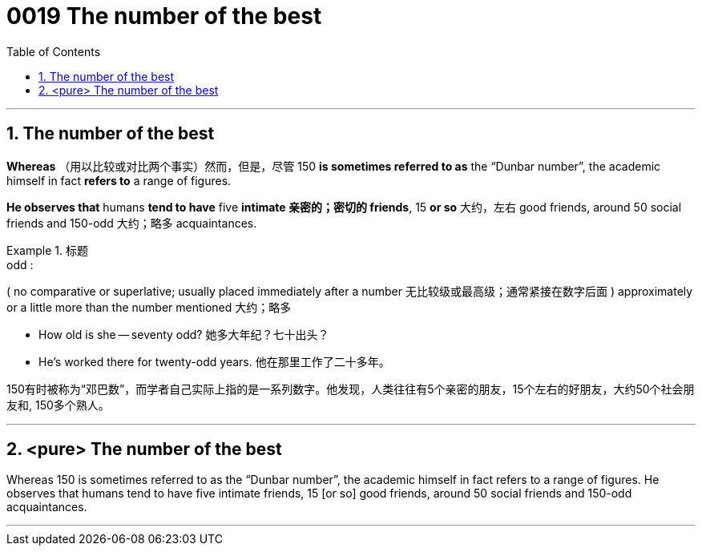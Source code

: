 

= 0019 The number of the best
:toc: left
:toclevels: 3
:sectnums:

'''


== The number of the best

*Whereas* （用以比较或对比两个事实）然而，但是，尽管 150 *is sometimes referred to as* the “Dunbar number”, the academic himself in fact *refers to* a range of figures.

*He observes that* humans *tend to have* five *intimate  亲密的；密切的 friends*, 15 *or so* 大约，左右 good friends, around 50 social friends and 150-odd 大约；略多 acquaintances.


.标题
====
.odd :
( no comparative or superlative; usually placed immediately after a number 无比较级或最高级；通常紧接在数字后面 ) approximately or a little more than the number mentioned 大约；略多

- How old is she — seventy odd? 她多大年纪？七十出头？
- He’s worked there for twenty-odd years. 他在那里工作了二十多年。


150有时被称为“邓巴数”，而学者自己实际上指的是一系列数字。他发现，人类往往有5个亲密的朋友，15个左右的好朋友，大约50个社会朋友和, 150多个熟人。
====


'''

== <pure> The number of the best



Whereas 150 is sometimes referred to as the “Dunbar number”, the academic himself in fact refers to a range of figures. He observes that humans tend to have five intimate friends, 15 [or so] good friends, around 50 social friends and 150-odd acquaintances.


'''

